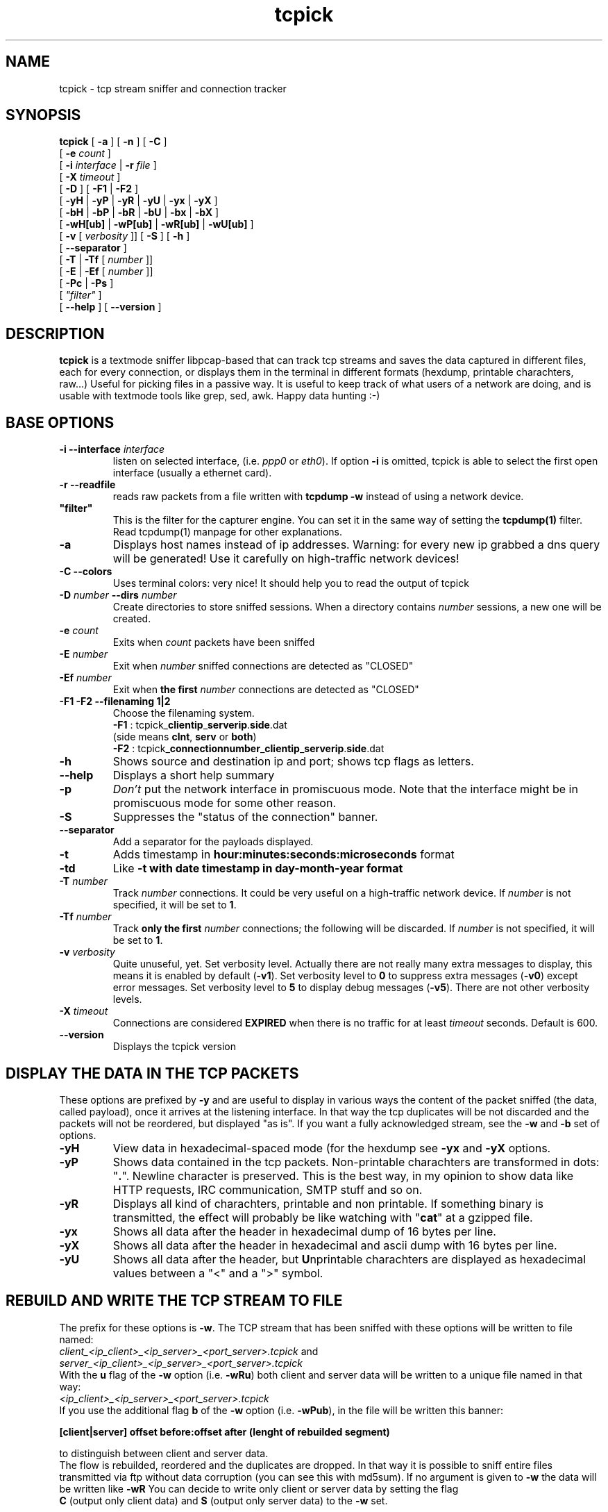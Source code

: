 .TH "tcpick" 8
.SH NAME
tcpick \- tcp stream sniffer and connection tracker
.SH SYNOPSIS
.B tcpick 
[\fB -a \fP] [\fB -n \fP] [\fB -C \fP]
.br
.ti +7
[\fB -e \fP\fIcount\fP ]
.br
.ti +7
[\fB -i \fP\fIinterface \fP|\fB -r \fP\fI file \fP]
.br
.ti +7
[\fB -X \fP\fItimeout\fP ]
.br
.ti +7
[\fB -D \fP ] [\fB -F1 \fP|\fB -F2 \fP]
.br
.ti +7
[\fB -yH \fP|\fB -yP \fP|\fB -yR \fP|\fB -yU \fP|\fB -yx \fP|\fB -yX \fP]
.br
.ti +7
[\fB -bH \fP|\fB -bP \fP|\fB -bR \fP|\fB -bU \fP|\fB -bx \fP|\fB -bX \fP]
.br
.ti +7
[\fB -wH[ub] \fP|\fB -wP[ub] \fP|\fB -wR[ub] \fP|\fB -wU[ub] \fP] 
.br
.ti +7 
[\fB -v \fP [\fI verbosity \fP]] [\fB -S \fP] [\fB -h \fP]
.br 
.ti +7
[\fB --separator \fP] 
.br
.ti +7
[\fB -T \fP|\fB -Tf \fP [\fI number \fP]]
.br
.ti +7
[\fB -E \fP|\fB -Ef \fP [\fI number \fP]]
.br
.ti +7
[\fB -Pc \fP | \fB -Ps \fP]
.br
.ti +7
[\fI  "filter" \fP]
.br
.ti +7 
[\fB --help \fP] [\fB --version \fP]

.SH DESCRIPTION
\fBtcpick\fP 
is a textmode sniffer libpcap-based that can track
tcp streams and saves the
data captured in different files, each for every connection, 
or displays them in the terminal in different
formats (hexdump, printable charachters, raw...)
Useful for picking files in a passive way.
It is useful to keep track of what users of a network are doing, and is
usable with textmode tools like grep, sed, awk. 
Happy data hunting :-)

.SH BASE OPTIONS
.TP
.B \-i --interface \fIinterface\fP
listen on selected interface, (i.e. \fIppp0\fP or \fIeth0\fP). If option \fB-i\fP is omitted, tcpick is
able to select the first open interface (usually a ethernet card).
.TP
.B \-r --readfile
reads raw packets from a file written with 
.B tcpdump -w
instead of using a network device.
.TP
\fB "filter" \fP
This is the filter for the capturer engine. You can set it in
the same way of setting the 
.B tcpdump(1)
filter. Read tcpdump(1) manpage for other explanations.
.TP
.B \-a
Displays host names instead of ip addresses. Warning: for every new ip
grabbed a dns query will be generated! Use it carefully on
high-traffic network devices!
.TP
.B \-C --colors
Uses terminal colors: very nice!
It should help you to read the output of tcpick
.TP
.B \-D \fInumber\fP \fB--dirs\fP \fInumber\fP
Create directories to store sniffed sessions.
When a directory contains \fInumber\fP sessions, a new one will be
created.
.TP
.B \-e \fIcount\fP
Exits when \fIcount\fP packets have been sniffed
.TP
.B \-E \fInumber\fP
Exit when \fInumber\fP sniffed connections are detected as "CLOSED"
.TP
.B \-Ef \fInumber\fP
Exit when \fBthe first\fP \fInumber\fP connections are detected as "CLOSED"
.TP
.B \-F1 \-F2 \--filenaming 1|2
Choose the filenaming system.
.br
\fB \-F1 \fP: tcpick_\fBclientip\fP_\fBserverip\fP.\fBside\fP.dat
.br
(side means \fBclnt\fP, \fBserv\fP or \fBboth\fP)
.br
\fB \-F2 \fP: tcpick_\fBconnectionnumber\fP_\fBclientip\fP_\fBserverip\fP.\fBside\fP.dat
.TP
.B \-h
Shows source and destination ip and port; shows tcp flags as letters.
.TP
.B \--help
Displays a short help summary
.TP
.B \-p
\fIDon't\fP put the network interface in promiscuous mode. Note that
the interface might be in  promiscuous  mode  for  some other  reason.
.TP
.B \-S
Suppresses the "status of the connection" banner.
.TP
.B \--separator
Add a separator for the payloads displayed.
.TP
.B \-t
Adds timestamp in \fBhour:minutes:seconds:microseconds\fP format
.TP
.B \-td
Like \fB-t\FP with date timestamp in \fBday-month-year\fP format

.TP
.B \-T \fInumber\fI
Track \fInumber\fP connections. It could be very useful on a
high-traffic network device. 
If \fInumber\fP is not specified, it will be set to \fB1\fP.
.TP
.B \-Tf \fInumber\fP
Track \fBonly the first\fP \fInumber\fP connections; the following will be
discarded. If \fInumber\fP is not specified, it will be set to \fB1\fP.
.TP
.B \-v \fIverbosity\fP
Quite unuseful, yet. Set verbosity level. Actually there are not 
really many
extra messages to display, this means it is enabled by default
(\fB-v1\fP). 
Set verbosity level to \fB0\fP to suppress extra messages 
(\fB-v0\fP) except error messages. 
Set verbosity level to \fB5\fP to display debug messages 
(\fB-v5\fP).
There are not other verbosity levels.
.TP
.B \-X \fItimeout\fI
Connections are considered \fBEXPIRED\fP when there is no traffic for at
least \fItimeout\fP seconds. Default is 600.
.TP
.B \--version
Displays the tcpick version

.SH DISPLAY THE DATA IN THE TCP PACKETS
These options are prefixed by \fB-y\fP and are useful to display in
various ways the content of the packet sniffed (the data, called
payload), once it arrives at the listening interface. In that way the
tcp duplicates will be not discarded and the packets will not be
reordered, but displayed "as is". If you want a fully acknowledged
stream, see the \fB-w\fP and \fB-b\fP set of options.
.TP
.B \-yH
View data in hexadecimal-spaced mode (for the hexdump see \fB-yx\fP and
\fB-yX\fP options.
.TP
.B \-yP
Shows data contained in the tcp packets. Non-printable charachters are
transformed in dots: "\fB.\fP". Newline character is preserved.
This is the best way, in my opinion to show data like HTTP requests,
IRC communication, SMTP stuff and so on.
.TP
.B \-yR
Displays all kind of charachters, printable and non printable. If
something binary is transmitted, the effect will probably be like
watching with "\fBcat\fP" at a gzipped file.
.TP
.B \-yx
Shows all data after the header in hexadecimal dump of 16 bytes per line.
.TP
.B \-yX
Shows all data after the header in hexadecimal and ascii dump with 16
bytes per line.
.TP
.B \-yU
Shows all data after the header, but \fBU\fPnprintable charachters are
displayed as hexadecimal values between a "<" and a ">" symbol.

.SH REBUILD AND WRITE THE TCP STREAM TO FILE
The prefix for these options is \fB-w\fP.
The TCP stream that has been sniffed with these options will be
written to file named:
.br
.I client_<ip_client>_<ip_server>_<port_server>.tcpick
and 
.br
.I server_<ip_client>_<ip_server>_<port_server>.tcpick
.br
With the \fBu\fP flag of the \fB-w\fP option (i.e. \fB-wRu\fP)
both client and server data
will be written to a unique file named in that way:
.br
.I <ip_client>_<ip_server>_<port_server>.tcpick
.br
If you use the additional flag \fBb\fP of the \fB-w\fP option 
(i.e. \fB-wPub\fP), in the file will be written this banner:

.br
\fB[client|server] offset before:offset after (lenght of rebuilded
segment)\fP
.br

to distinguish between client and server data.
.br
The flow is rebuilded, reordered and the duplicates are dropped. In
that way it is possible to sniff entire files transmitted via ftp
without data corruption (you can see this with md5sum).
If no argument is given to \fB-w\fP the data will be written like
\fB-wR\fP You can decide to write only client or server data by setting the flag
 \fBC\fP (output only client data) and \fBS\fP (output only server
data) to the \fB-w\fP set. 

.TP
.B \-wR
This is the preferred option: data will be written without any
changes. Useful for sniffing binary or compressed files.
.br
(\fB-wRC\fP only the client, \fB-wRS\fP only the server)
.TP
.B \-wP
Unprintable charachters are written like dots.
.br
(\fB-wPC\fP only the client, \fB-wPS\fP only the server)
.TP
.B \-wU
\fBU\fPnprintable charachters are
displayed as hexadecimal values between a "<" and a ">" symbol.
.br
(\fB-wPC\fP only the client, \fB-wPS\fP only the server)
.TP
.B \-wH
The flow is written in hexadecimal-spaced mode.
.br
(\fB-wHC\fP only the client, \fB-wHS\fP only the server)

.SH DISPLAY THE REBUILDED TCP STREAM
The prefix for these options is \fB-b\fP.
This set of options is very useful if you want to redirect the sniffed
flow to anoter program with a pipe, and there should be no data
corruption.
Of course the most useful is \fB-bR\fP to show the data as they are
(raw).
A very useful feature is the flag \fBC\fP (output only client data)
and \fBS\fP (output only server data). I.e.: \fB-bRC\fP will display
only the data from the client in raw mode; in that way you can put
them in a file with a pipe redirection. 

The sub-options are quite the same of the \fB-y\fP set, so you have:
.TP 
\fB -bH \fP hex-spaced 
(\fB-bHC\fP only the client, \fB-bHS\fP only the server)
.TP 
\fB -bP \fP unprintable displayed as dots 
(\fB-bPC\fP only the client, \fB-bPS\fP only the server)
.TP
\fB -bR \fP raw mode 
(\fB-bRC\fP only the client, \fB-bRS\fP only the server)
.TP
\fB -bU \fP unprintable as <hex>.
(\fB-bUC\fP only the client, \fB-bUS\fP only the server)
.TP
\fB -bx \fP hexdump
(\fB-bxC\fP only the client, \fB-bxS\fP only the server)
.TP
\fB -bU \fP hexdump + ascii
(\fB-bXC\fP only the client, \fB-bXS\fP only the server)
.TP
\fB -PC --pipe client \fP
This is an alias for \fB-bRC -S -v0 -Tf1 -Ef1\fP.
With this option you are able to track only the first connection (\fB-T1\fP)
matched by tcpick and data are displayed as raw. Only data from the
client are
put on stdout. All messages and banners are suppressed, except error
messages (\fB-S -v0\fP),
so this option is particulary useful to download an entire
fully rebuilded and acknowledged connection.
.TP
\fB -PS --pipe server \fP
This is an alias for \fB-bRS -S -v0 -Tf1 -Ef1\fP.

.SH EXAMPLES

.TP
how to display the connection status:
\fB # tcpick -i eth0 -C\fP

.TP
display the payload and packet headers:
\fB # tcpick -i eth0 -C -yP -h -a\fP

.TP
display client data only of the first smtp connection:
\fB # tcpick -i eth0 -C -bCU -T1 "port 25"\fP

.TP
download a file passively:
\fB # tcpick -i eth0 -wR "port ftp-data"\fP

.TP
log http data in unique files (client and server mixed together):
\fB # tcpick -i eth0 "port 80" -wRub\fP

.TP
redirect the first connection to a software:
\fB # tcpick -i eth0 --pipe client "port 80" | gzip > http_response.gz\fP
.br
\fB # tcpick -i eth0 --pipe server "port 25" | nc foobar.net 25\fP

.SH MAILING-LIST
Address:
\fI<tcpick-project[a]lists.sourceforge.net>\fP
.br
Archive:
\fIhttp://sourceforge.net/mailarchive/forum.php?forum=tcpick-project\fP
.br
Subscribe:
\fIhttp://lists.sourceforge.net/lists/listinfo/tcpick-project\fP
.br
If you have new ideas, patches, feature requests or simply need help,
don't wait! I will be grateful if you send a message to the mailing
list (even if you want to say what you liked most on tcpick).

.SH TCPICK WEBSITE
The tcpick website is at \fIhttp://tcpick.sf.net\fP.
.br
You can find the project page here:
\fIhttp://sourceforge.net/projects/tcpick\fP kindly hosted by the
sourceforge team.

.SH AUTHORS
Please check \fBAUTHORS\fP file.

.SH BUGS
Tcpick is an experimental software, and maybe
some bugs are described in the \fBKNOWN-BUGS\fP 
file.
.br
On some versions of MacOSX Segmentation Fault happens and connections
aren't tracked properly.
.br
If you find any other bug, please write to the tcpick mailing list.

.SH SEE ALSO
Other nice packet/data sniffers:
.br
tcpdump, ngrep, tcptrack, ettercap, ethereal, snort

.SH LICENSE

This program is 
\fBfree software\fP; you can redistribute it and/or modify it under the terms of the 
\fBGNU General Public License\fP
as published by the Free Software Foundation; either version 2 of the
License, or (at you option) any later version.

This program is distributed in the hope 
that it will be useful, but \fB WITHOUT ANY WARRANTY\fP; 
without even the implied warranty of
MERCHANTABILITY or FITNESS FOR A PARTICULAR PURPOSE.  
See the GNU General Public License for more details.

You should have received a copy of the GNU General Public License
along with this program; if not, write to the Free Software
Foundation, Inc., 59 Temple Place - Suite 330, Boston, MA  02111,
USA.
